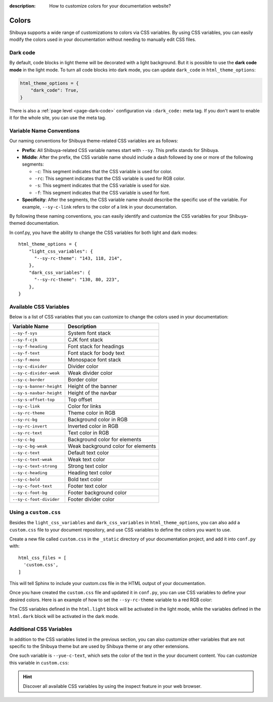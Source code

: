 :description: How to customize colors for your documentation website?

Colors
======

Shibuya supports a wide range of customizations to colors via CSS variables.
By using CSS variables, you can easily modify the colors used in your documentation
without needing to manually edit CSS files.

.. _global-dark-code:

Dark code
---------

By default, code blocks in light theme will be decorated with a light background.
But it is possible to use the **dark code mode** in the light mode. To turn all
code blocks into dark mode, you can update ``dark_code`` in ``html_theme_options``:

.. code-block:: python
    :class: dark-code

    html_theme_options = {
        "dark_code": True,
    }

There is also a :ref:`page level <page-dark-code>` configuration via ``:dark_code:``
meta tag. If you don't want to enable it for the whole site, you can use the meta tag.

Variable Name Conventions
-------------------------

Our naming conventions for Shibuya theme-related CSS variables are as follows:

- **Prefix**: All Shibuya-related CSS variable names start with ``--sy``.
  This prefix stands for Shibuya.

- **Middle**: After the prefix, the CSS variable name should include a dash followed
  by one or more of the following segments:

  - ``-c``: This segment indicates that the CSS variable is used for color.
  - ``-rc``: This segment indicates that the CSS variable is used for RGB color.
  - ``-s``: This segment indicates that the CSS variable is used for size.
  - ``-f``: This segment indicates that the CSS variable is used for font.

- **Specificity**: After the segments, the CSS variable name should describe
  the specific use of the variable. For example, ``--sy-c-link`` refers to
  the color of a link in your documentation.

By following these naming conventions, you can easily identify and customize
the CSS variables for your Shibuya-themed documentation.

In conf.py, you have the ability to change the CSS variables for both
light and dark modes::

    html_theme_options = {
        "light_css_variables": {
          "--sy-rc-theme": "143, 118, 214",
        },
        "dark_css_variables": {
          "--sy-rc-theme": "130, 80, 223",
        },
    }

Available CSS Variables
-----------------------

Below is a list of CSS variables that you can customize to change the colors used in
your documentation:

========================  ============================================================
Variable Name              Description
========================  ============================================================
``--sy-f-sys``            System font stack
``--sy-f-cjk``            CJK font stack
``--sy-f-heading``        Font stack for headings
``--sy-f-text``           Font stack for body text
``--sy-f-mono``           Monospace font stack
``--sy-c-divider``        Divider color
``--sy-c-divider-weak``   Weak divider color
``--sy-c-border``         Border color
``--sy-s-banner-height``  Height of the banner
``--sy-s-navbar-height``  Height of the navbar
``--sy-s-offset-top``     Top offset
``--sy-c-link``           Color for links
``--sy-rc-theme``         Theme color in RGB
``--sy-rc-bg``            Background color in RGB
``--sy-rc-invert``        Inverted color in RGB
``--sy-rc-text``          Text color in RGB
``--sy-c-bg``             Background color for elements
``--sy-c-bg-weak``        Weak background color for elements
``--sy-c-text``           Default text color
``--sy-c-text-weak``      Weak text color
``--sy-c-text-strong``    Strong text color
``--sy-c-heading``        Heading text color
``--sy-c-bold``           Bold text color
``--sy-c-foot-text``      Footer text color
``--sy-c-foot-bg``        Footer background color
``--sy-c-foot-divider``   Footer divider color
========================  ============================================================


Using a ``custom.css``
----------------------

Besides the ``light_css_variables`` and ``dark_css_variables`` in ``html_theme_options``,
you can also add a ``custom.css`` file to your document repository, and use CSS variables
to define the colors you want to use.

Create a new file called ``custom.css`` in the ``_static`` directory of your
documentation project, and add it into ``conf.py`` with::

    html_css_files = [
      'custom.css',
    ]

This will tell Sphinx to include your custom.css file in the HTML output of your
documentation.

Once you have created the ``custom.css`` file and updated it in ``conf.py``, you can use
CSS variables to define your desired colors. Here is an example of how to set the
``--sy-rc-theme`` variable to a red RGB color:

.. code-block:: css
    :caption: custom.css

    html.light {
      --sy-rc-theme: 245, 85, 153;
    }

    html.dark {
      --sy-rc-theme: 222, 114, 160;
    }

The CSS variables defined in the ``html.light`` block will be activated in
the light mode, while the variables defined in the ``html.dark`` block will
be activated in the dark mode.

Additional CSS Variables
------------------------

In addition to the CSS variables listed in the previous section, you can also
customize other variables that are not specific to the Shibuya theme but are used
by Shibuya theme or any other extensions.

One such variable is ``--yue-c-text``, which sets the color of the text in the your
document content. You can customize this variable in ``custom.css``:

.. code-block:: css
    :caption: custom.css

    html.light {
      --yue-c-text: #000;
    }

    html.dark {
      --yue-c-text: #fff;
    }

.. hint::

    Discover all available CSS variables by using the inspect feature
    in your web browser.
